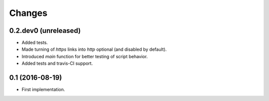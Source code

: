 Changes
=======

0.2.dev0 (unreleased)
---------------------

- Added tests.

- Made turning of `https` links into `http` optional (and disabled by
  default).

- Introduced `main` function for better testing of script behavior.

- Added tests and travis-CI support.


0.1 (2016-08-19)
----------------

- First implementation.

